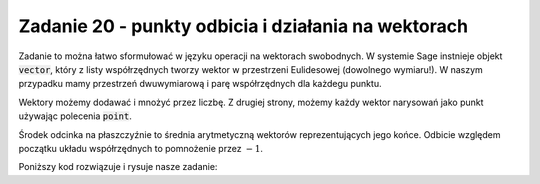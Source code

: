 Zadanie 20 - punkty odbicia i działania na wektorach 
----------------------------------------------------

.. image:: matura2015/matura2015_p20.png
   :align: center



Zadanie to można łatwo sformułować w języku operacji na wektorach
swobodnych. W systemie Sage instnieje objekt :code:`vector`, który z
listy współrzędnych tworzy wektor w przestrzeni Eulidesowej (dowolnego
wymiaru!). W naszym przypadku mamy przestrzeń dwuwymiarową i parę
współrzędnych dla każdegu punktu.

Wektory możemy dodawać i mnożyć przez liczbę. Z drugiej strony, możemy
każdy wektor narysowań jako punkt używając polecenia :code:`point`.

Środek odcinka na płaszczyźnie to średnia arytmetyczną wektorów
reprezentujących jego końce. Odbicie względem początku układu
współrzędnych to pomnożenie przez :math:`-1`.

Poniższy kod rozwiązuje i rysuje nasze zadanie:


.. sagecellserver::

    p1 = vector((-2,1))
    p2 = vector((-1,3))

    plt = point( p1,size=40)+point(p2 ,size=40)
    plt += point(1/2*(p1+p2),size=40,color='red')
    plt += point(-1/2*(p1+p2),size=40,color='green')
    plt.show()
    show(-1/2*(p1+p2) )

.. sagecellserver::

   var('x y z')
   p = implicit_plot3d(x^2+y^2+z^2==4, (x, -3, 3), (y, -3,3), (z, -3,3))

   var('x p y')
   h  =  10
   p=implicit_plot3d( p*x-(1+p^2)/(4*h)*x^2-y,(x,-20,20),(y,0,10),(p,-7.7,7.7),plot_points=70) +\
    sum([parametric_plot3d( (x,p0*x-(1+p0^2)/(4*h)*x^2,p0),(x,0,40*p0/(p0^2 + 1)),color='red',thickness=11) for p0 in srange(0.5,6,1)])

   show(p)
